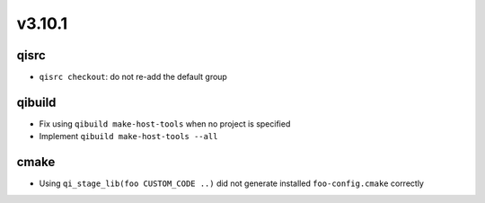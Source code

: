 v3.10.1
=======

qisrc
------

* ``qisrc checkout``: do not re-add the default group

qibuild
-------

* Fix using ``qibuild make-host-tools`` when no project is specified
* Implement ``qibuild make-host-tools --all``

cmake
-----

* Using ``qi_stage_lib(foo CUSTOM_CODE ..)`` did not generate
  installed ``foo-config.cmake`` correctly
